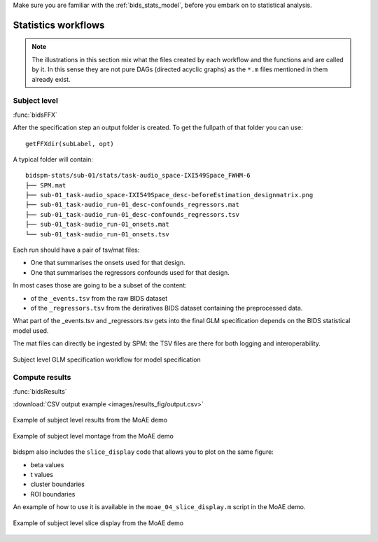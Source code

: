 
Make sure you are familiar with the :ref:`bids_stats_model`,
before you embark on to statistical analysis.

Statistics workflows
====================

.. Note::

   The illustrations in this section mix what the files created by each workflow
   and the functions and are called by it.
   In this sense they are not pure DAGs (directed acyclic graphs) as the ``*.m`` files
   mentioned in them already exist.

Subject level
-------------

:func:`bidsFFX`

After the specification step an output folder is created.
To get the fullpath of that folder you can use::

   getFFXdir(subLabel, opt)

A typical folder will contain::

   bidspm-stats/sub-01/stats/task-audio_space-IXI549Space_FWHM-6
   ├── SPM.mat
   ├── sub-01_task-audio_space-IXI549Space_desc-beforeEstimation_designmatrix.png
   ├── sub-01_task-audio_run-01_desc-confounds_regressors.mat
   ├── sub-01_task-audio_run-01_desc-confounds_regressors.tsv
   ├── sub-01_task-audio_run-01_onsets.mat
   └── sub-01_task-audio_run-01_onsets.tsv

Each run should have a pair of tsv/mat files:

- One that summarises the onsets used for that design.
- One that summarises the regressors confounds used for that design.

In most cases those are going to be a subset of the content:

- of the ``_events.tsv`` from the raw BIDS dataset
- of the ``_regressors.tsv`` from the deriratives BIDS dataset containing
  the preprocessed data.

What part of the _events.tsv and _regressors.tsv
gets into the final GLM specification
depends on the BIDS statistical model used.

The mat files can directly be ingested by SPM:
the TSV files are there for both logging and interoperability.

.. _fig_FFX-specification:
.. figure::  images/bidsFFX/out.png
   :align:   center

   Subject level GLM specification workflow for model specification


Compute results
---------------

:func:`bidsResults`

:download:`CSV output example <images/results_fig/output.csv>`

.. _MoAE_output_figure:
.. figure::  images/results_fig/output.png
   :align:   center

   Example of subject level results from the MoAE demo

.. _MoAE_montage_figure:
.. figure::  images/results_fig/montage.png
   :align:   center

   Example of subject level montage from the MoAE demo

bidspm also includes the ``slice_display`` code that allows you to plot on the
same figure:

- beta values
- t values
- cluster boundaries
- ROI boundaries

An example of how to use it is available in the ``moae_04_slice_display.m``
script in the MoAE demo.

.. _MoAE_slice_display_figure:
.. figure::  images/results_fig/slice_display.png
   :align:   center

   Example of subject level slice display from the MoAE demo
